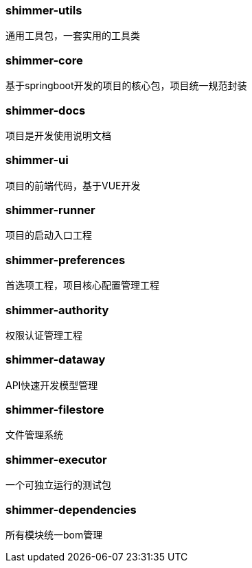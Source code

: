 === shimmer-utils

通用工具包，一套实用的工具类

=== shimmer-core

基于springboot开发的项目的核心包，项目统一规范封装

=== shimmer-docs

项目是开发使用说明文档

=== shimmer-ui

项目的前端代码，基于VUE开发

=== shimmer-runner

项目的启动入口工程

=== shimmer-preferences

首选项工程，项目核心配置管理工程

=== shimmer-authority

权限认证管理工程

=== shimmer-dataway

API快速开发模型管理

=== shimmer-filestore

文件管理系统

=== shimmer-executor

一个可独立运行的测试包

=== shimmer-dependencies

所有模块统一bom管理